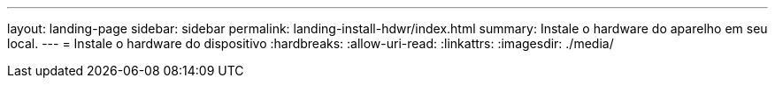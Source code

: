 ---
layout: landing-page 
sidebar: sidebar 
permalink: landing-install-hdwr/index.html 
summary: Instale o hardware do aparelho em seu local. 
---
= Instale o hardware do dispositivo
:hardbreaks:
:allow-uri-read: 
:linkattrs: 
:imagesdir: ./media/


